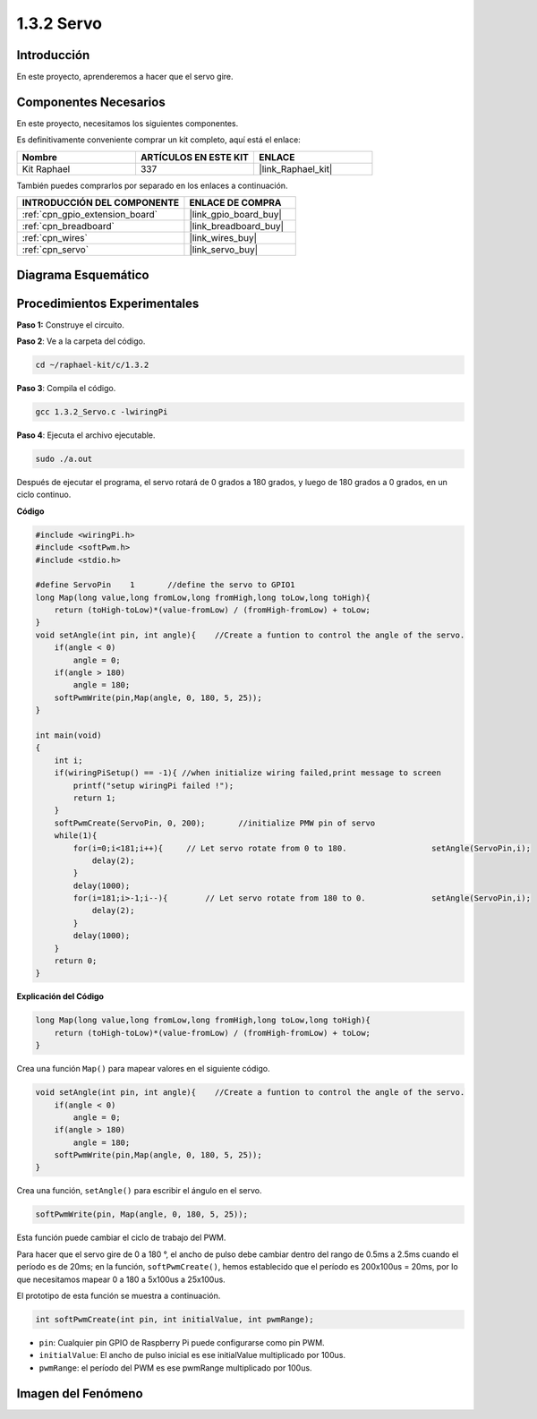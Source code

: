 .. nota::

    ¡Hola, bienvenido a la Comunidad de Entusiastas de SunFounder Raspberry Pi & Arduino & ESP32 en Facebook! Sumérgete en el mundo de Raspberry Pi, Arduino y ESP32 con otros entusiastas.

    **¿Por qué unirse?**

    - **Soporte Experto**: Resuelve problemas post-venta y desafíos técnicos con la ayuda de nuestra comunidad y equipo.
    - **Aprende y Comparte**: Intercambia consejos y tutoriales para mejorar tus habilidades.
    - **Avances Exclusivos**: Obtén acceso anticipado a nuevos anuncios de productos y adelantos.
    - **Descuentos Especiales**: Disfruta de descuentos exclusivos en nuestros productos más nuevos.
    - **Promociones y Sorteos Festivos**: Participa en sorteos y promociones de temporada.

    👉 ¿Listo para explorar y crear con nosotros? Haz clic en [|link_sf_facebook|] y únete hoy mismo!

.. _1.3.2_c:

1.3.2 Servo
===================

Introducción
----------------

En este proyecto, aprenderemos a hacer que el servo gire.

Componentes Necesarios
--------------------------------

En este proyecto, necesitamos los siguientes componentes.

.. image:: ../img/list_1.3.2.png

Es definitivamente conveniente comprar un kit completo, aquí está el enlace:

.. list-table::
    :widths: 20 20 20
    :header-rows: 1

    *   - Nombre	
        - ARTÍCULOS EN ESTE KIT
        - ENLACE
    *   - Kit Raphael
        - 337
        - |link_Raphael_kit|

También puedes comprarlos por separado en los enlaces a continuación.

.. list-table::
    :widths: 30 20
    :header-rows: 1

    *   - INTRODUCCIÓN DEL COMPONENTE
        - ENLACE DE COMPRA

    *   - :ref:`cpn_gpio_extension_board`
        - |link_gpio_board_buy|
    *   - :ref:`cpn_breadboard`
        - |link_breadboard_buy|
    *   - :ref:`cpn_wires`
        - |link_wires_buy|
    *   - :ref:`cpn_servo`
        - |link_servo_buy|

Diagrama Esquemático
-----------------------

.. image:: ../img/image337.png


Procedimientos Experimentales
--------------------------------

**Paso 1:** Construye el circuito.

.. image:: ../img/image125.png

**Paso 2**: Ve a la carpeta del código.

.. raw:: html

   <run></run>

.. code-block::

    cd ~/raphael-kit/c/1.3.2

**Paso 3**: Compila el código.

.. raw:: html

   <run></run>

.. code-block::

    gcc 1.3.2_Servo.c -lwiringPi

**Paso 4**: Ejecuta el archivo ejecutable.

.. raw:: html

   <run></run>

.. code-block::

    sudo ./a.out

Después de ejecutar el programa, el servo rotará de 
0 grados a 180 grados, y luego de 180 grados a 0 grados, en un ciclo continuo.

.. nota::

    Si no funciona después de ejecutarlo, o aparece un mensaje de error: \"wiringPi.h: No such file or directory\", por favor consulta :ref:`install_wiringpi`.

**Código**

.. code-block:: c

    #include <wiringPi.h>
    #include <softPwm.h>
    #include <stdio.h>

    #define ServoPin    1       //define the servo to GPIO1
    long Map(long value,long fromLow,long fromHigh,long toLow,long toHigh){
        return (toHigh-toLow)*(value-fromLow) / (fromHigh-fromLow) + toLow;
    }
    void setAngle(int pin, int angle){    //Create a funtion to control the angle of the servo.
        if(angle < 0)
            angle = 0;
        if(angle > 180)
            angle = 180;
        softPwmWrite(pin,Map(angle, 0, 180, 5, 25));   
    } 

    int main(void)
    {
        int i;
        if(wiringPiSetup() == -1){ //when initialize wiring failed,print message to screen
            printf("setup wiringPi failed !");
            return 1; 
        }
        softPwmCreate(ServoPin, 0, 200);       //initialize PMW pin of servo
        while(1){
            for(i=0;i<181;i++){     // Let servo rotate from 0 to 180.            	setAngle(ServoPin,i);
                delay(2);
            }
            delay(1000);
            for(i=181;i>-1;i--){        // Let servo rotate from 180 to 0.            	setAngle(ServoPin,i);
                delay(2);
            }
            delay(1000);
        }
        return 0;
    }

**Explicación del Código**

.. code-block:: c

    long Map(long value,long fromLow,long fromHigh,long toLow,long toHigh){
        return (toHigh-toLow)*(value-fromLow) / (fromHigh-fromLow) + toLow;
    }

Crea una función ``Map()`` para mapear valores en el siguiente código.

.. code-block:: c

    void setAngle(int pin, int angle){    //Create a funtion to control the angle of the servo.
        if(angle < 0)
            angle = 0;
        if(angle > 180)
            angle = 180;
        softPwmWrite(pin,Map(angle, 0, 180, 5, 25));   
    } 

Crea una función, ``setAngle()`` para escribir el ángulo en el servo.

.. code-block:: c

    softPwmWrite(pin, Map(angle, 0, 180, 5, 25));  

Esta función puede cambiar el ciclo de trabajo del PWM.

Para hacer que el servo gire de 0 a 180 °, el ancho de pulso debe cambiar
dentro del rango de 0.5ms a 2.5ms cuando el período es de 20ms; en la
función, ``softPwmCreate()``, hemos establecido que el período es
200x100us = 20ms, por lo que necesitamos mapear 0 a 180 a 5x100us a 25x100us.

El prototipo de esta función se muestra a continuación.

.. code-block::

    int softPwmCreate(int pin, int initialValue, int pwmRange);

* ``pin``: Cualquier pin GPIO de Raspberry Pi puede configurarse como pin PWM.
* ``initialValue``: El ancho de pulso inicial es ese initialValue multiplicado por 100us.
* ``pwmRange``: el período del PWM es ese pwmRange multiplicado por 100us.

Imagen del Fenómeno
-------------------------

.. image:: ../img/image126.jpeg


